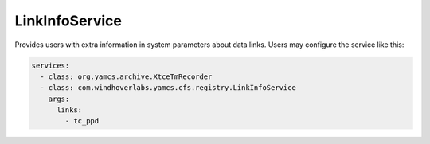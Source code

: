 LinkInfoService
===============

Provides users with extra information in system parameters about data links.
Users may configure the service like this:

.. code-block:: python

    services:
      - class: org.yamcs.archive.XtceTmRecorder
      - class: com.windhoverlabs.yamcs.cfs.registry.LinkInfoService
        args:
          links:
            - tc_ppd